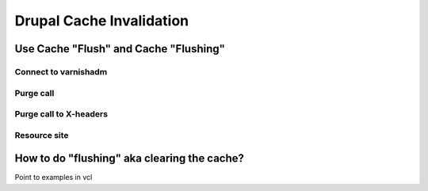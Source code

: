 .. _drupal_cache_invalidation:

Drupal Cache Invalidation
=========================


Use Cache "Flush" and Cache "Flushing"
--------------------------------------





Connect to varnishadm
.......................




Purge call
............




Purge call to X-headers
.........................





Resource site
...............




How to do "flushing" aka clearing the cache?
--------------------------------------------


Point to examples in vcl
